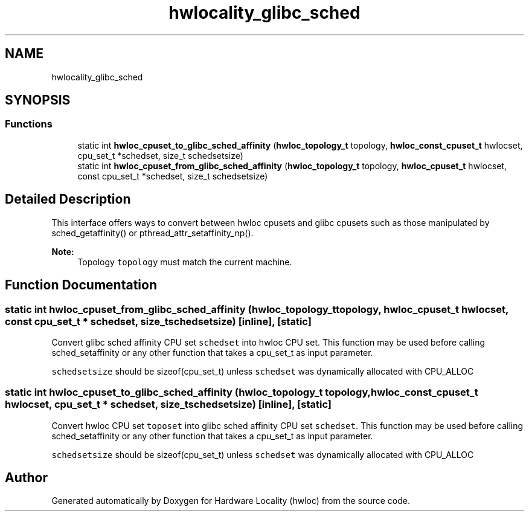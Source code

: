 .TH "hwlocality_glibc_sched" 3 "Thu Dec 13 2018" "Version 2.0.3" "Hardware Locality (hwloc)" \" -*- nroff -*-
.ad l
.nh
.SH NAME
hwlocality_glibc_sched
.SH SYNOPSIS
.br
.PP
.SS "Functions"

.in +1c
.ti -1c
.RI "static int \fBhwloc_cpuset_to_glibc_sched_affinity\fP (\fBhwloc_topology_t\fP topology, \fBhwloc_const_cpuset_t\fP hwlocset, cpu_set_t *schedset, size_t schedsetsize)"
.br
.ti -1c
.RI "static int \fBhwloc_cpuset_from_glibc_sched_affinity\fP (\fBhwloc_topology_t\fP topology, \fBhwloc_cpuset_t\fP hwlocset, const cpu_set_t *schedset, size_t schedsetsize)"
.br
.in -1c
.SH "Detailed Description"
.PP 
This interface offers ways to convert between hwloc cpusets and glibc cpusets such as those manipulated by sched_getaffinity() or pthread_attr_setaffinity_np()\&.
.PP
\fBNote:\fP
.RS 4
Topology \fCtopology\fP must match the current machine\&. 
.RE
.PP

.SH "Function Documentation"
.PP 
.SS "static int hwloc_cpuset_from_glibc_sched_affinity (\fBhwloc_topology_t\fP topology, \fBhwloc_cpuset_t\fP hwlocset, const cpu_set_t * schedset, size_t schedsetsize)\fC [inline]\fP, \fC [static]\fP"

.PP
Convert glibc sched affinity CPU set \fCschedset\fP into hwloc CPU set\&. This function may be used before calling sched_setaffinity or any other function that takes a cpu_set_t as input parameter\&.
.PP
\fCschedsetsize\fP should be sizeof(cpu_set_t) unless \fCschedset\fP was dynamically allocated with CPU_ALLOC 
.SS "static int hwloc_cpuset_to_glibc_sched_affinity (\fBhwloc_topology_t\fP topology, \fBhwloc_const_cpuset_t\fP hwlocset, cpu_set_t * schedset, size_t schedsetsize)\fC [inline]\fP, \fC [static]\fP"

.PP
Convert hwloc CPU set \fCtoposet\fP into glibc sched affinity CPU set \fCschedset\fP\&. This function may be used before calling sched_setaffinity or any other function that takes a cpu_set_t as input parameter\&.
.PP
\fCschedsetsize\fP should be sizeof(cpu_set_t) unless \fCschedset\fP was dynamically allocated with CPU_ALLOC 
.SH "Author"
.PP 
Generated automatically by Doxygen for Hardware Locality (hwloc) from the source code\&.
